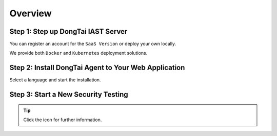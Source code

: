 Overview
========

Step 1: Step up DongTai IAST Server
------------------------------------------------

You can register an account for the ``SaaS Version`` or deploy your own locally. 

We provide both ``Docker`` and ``Kubernetes`` deployment solutions.

.. image:: ../_static/02_start/dongtai2.png
  :alt: dongtai_iast_saas
  :scale: 25%
  :target: ../04_ops/00_register.html

.. image:: ../_static/02_start/docker.png
  :alt: docker
  :scale: 25%
  :target: 02_deploy.html#docker-compose

.. image:: ../_static/02_start/kubernetes.png
  :alt: kubernetes
  :scale: 25%
  :target: 02_deploy.html#kubernetes

Step 2: Install DongTai Agent to Your Web Application
----------------------------------------------------------
Select a language and start the installation.

.. image:: ../_static/02_start/java.png
  :alt: java
  :scale: 25%
  :target: 03_agent.html#java-agent

.. image:: ../_static/02_start/python.png
  :alt: python
  :scale: 25%
  :target: 03_agent.html#python-agent

Step 3: Start a New Security Testing
----------------------------------------------------------
.. image:: ../_static/02_start/start.png
  :alt: start
  :scale: 25%
  :target: ../04_ops/01_startproject.html#step-0-add-agent-and-ensure-agent-is-running

.. tip:: Click the icon for further information.